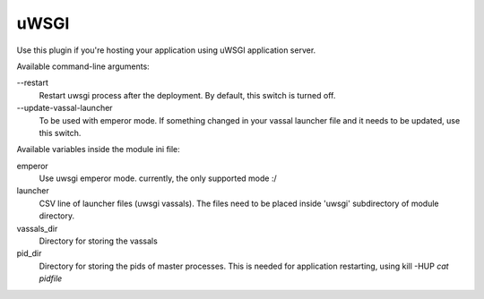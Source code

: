 uWSGI
=====

Use this plugin if you're hosting your application using uWSGI application server.

Available command-line arguments:

\-\-restart
    Restart uwsgi process after the deployment. By default, this switch is turned
    off.

\-\-update-vassal-launcher
    To be used with emperor mode. If something changed in your vassal launcher
    file and it needs to be updated, use this switch.

Available variables inside the module ini file:

emperor
    Use uwsgi emperor mode. currently, the only supported mode :/
launcher
    CSV line of launcher files (uwsgi vassals). The files need to be placed
    inside 'uwsgi' subdirectory of module directory.
vassals_dir
    Directory for storing the vassals
pid_dir
    Directory for storing the pids of master processes. This is needed for
    application restarting, using kill -HUP `cat pidfile`
